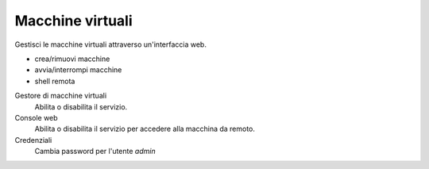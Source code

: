 =================
Macchine virtuali
=================

Gestisci le macchine virtuali attraverso un'interfaccia web.

* crea/rimuovi macchine
* avvia/interrompi macchine
* shell remota

Gestore di macchine virtuali
    Abilita o disabilita il servizio.

Console web
    Abilita o disabilita il servizio per accedere alla macchina da remoto.

Credenziali
    Cambia password per l'utente *admin*
